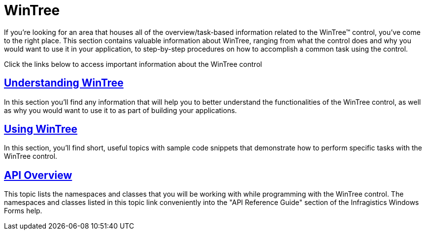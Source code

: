 ﻿////

|metadata|
{
    "name": "wintree",
    "controlName": ["WinTree"],
    "tags": ["Getting Started"],
    "guid": "{1AB9256C-91F9-4AAA-9C4F-8F9DA07B0B9C}",  
    "buildFlags": [],
    "createdOn": "0001-01-01T00:00:00Z"
}
|metadata|
////

= WinTree

If you're looking for an area that houses all of the overview/task-based information related to the WinTree™ control, you've come to the right place. This section contains valuable information about WinTree, ranging from what the control does and why you would want to use it in your application, to step-by-step procedures on how to accomplish a common task using the control.

Click the links below to access important information about the WinTree control

== link:wintree-understanding-wintree.html[Understanding WinTree]

In this section you'll find any information that will help you to better understand the functionalities of the WinTree control, as well as why you would want to use it to as part of building your applications.

== link:wintree-using-wintree.html[Using WinTree]

In this section, you'll find short, useful topics with sample code snippets that demonstrate how to perform specific tasks with the WinTree control.

== link:wintree-api-overview.html[API Overview]

This topic lists the namespaces and classes that you will be working with while programming with the WinTree control. The namespaces and classes listed in this topic link conveniently into the "API Reference Guide" section of the Infragistics Windows Forms help.